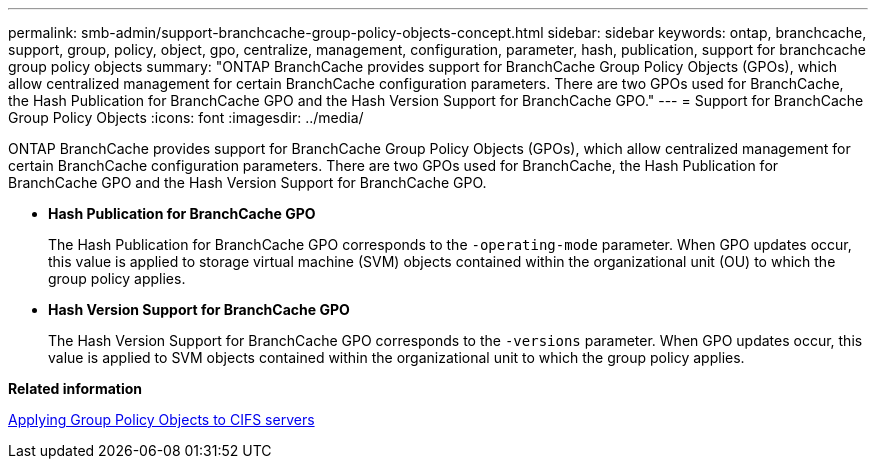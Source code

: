---
permalink: smb-admin/support-branchcache-group-policy-objects-concept.html
sidebar: sidebar
keywords: ontap, branchcache, support, group, policy, object, gpo, centralize, management, configuration, parameter, hash, publication, support for branchcache group policy objects
summary: "ONTAP BranchCache provides support for BranchCache Group Policy Objects (GPOs), which allow centralized management for certain BranchCache configuration parameters. There are two GPOs used for BranchCache, the Hash Publication for BranchCache GPO and the Hash Version Support for BranchCache GPO."
---
= Support for BranchCache Group Policy Objects
:icons: font
:imagesdir: ../media/

[.lead]
ONTAP BranchCache provides support for BranchCache Group Policy Objects (GPOs), which allow centralized management for certain BranchCache configuration parameters. There are two GPOs used for BranchCache, the Hash Publication for BranchCache GPO and the Hash Version Support for BranchCache GPO.

* *Hash Publication for BranchCache GPO*
+
The Hash Publication for BranchCache GPO corresponds to the `-operating-mode` parameter. When GPO updates occur, this value is applied to storage virtual machine (SVM) objects contained within the organizational unit (OU) to which the group policy applies.

* *Hash Version Support for BranchCache GPO*
+
The Hash Version Support for BranchCache GPO corresponds to the `-versions` parameter. When GPO updates occur, this value is applied to SVM objects contained within the organizational unit to which the group policy applies.

*Related information*

xref:applying-group-policy-objects-concept.adoc[Applying Group Policy Objects to CIFS servers]
